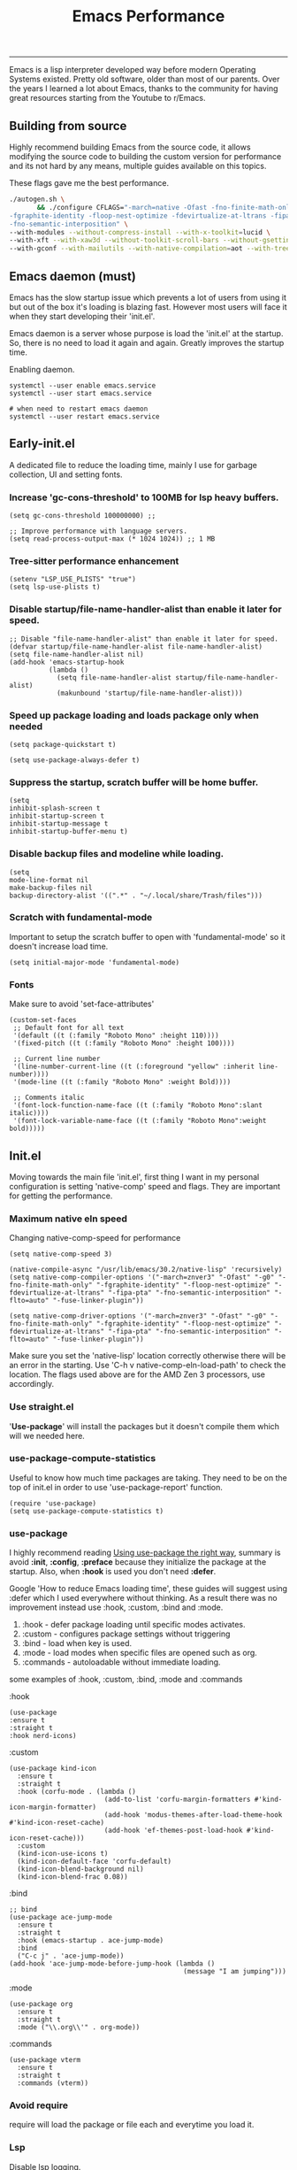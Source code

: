 #+BEGIN_HTML
<img src="https://www.gnu.org/software/emacs/images/emacs.png" alt="Emacs Logo" width="80" height="80" align="right">
#+END_HTML
#+TITLE: Emacs Performance

-----
Emacs is a lisp interpreter developed way before modern Operating Systems existed. Pretty old software, older than most of our parents. Over the years I learned a lot about Emacs, thanks to the community for having great resources starting from the Youtube to r/Emacs.

** Building from source
Highly recommend building Emacs from the source code, it allows modifying the source code to building the custom version for performance and its not hard by any means, multiple guides available on this topics.

These flags gave me the best performance.
#+begin_src sh
./autogen.sh \
       && ./configure CFLAGS="-march=native -Ofast -fno-finite-math-only -pipe \
-fgraphite-identity -floop-nest-optimize -fdevirtualize-at-ltrans -fipa-pta \
-fno-semantic-interposition" \
--with-modules --without-compress-install --with-x-toolkit=lucid \
--with-xft --with-xaw3d --without-toolkit-scroll-bars --without-gsettings \
--with-gconf --with-mailutils --with-native-compilation=aot --with-tree-sitter
#+end_src

** Emacs daemon (must)
Emacs has the slow startup issue which prevents a lot of users from using it but out of the box it's loading is blazing fast. However most users will face it when they start developing their 'init.el'.

Emacs daemon is a server whose purpose is load the 'init.el' at the startup. So, there is no need to load it again and again. Greatly improves the startup time.

Enabling daemon.
#+begin_src shell
systemctl --user enable emacs.service
systemctl --user start emacs.service

# when need to restart emacs daemon
systemctl --user restart emacs.service
#+end_src

** Early-init.el
A dedicated file to reduce the loading time, mainly I use for garbage collection, UI and  setting fonts.

*** Increase 'gc-cons-threshold' to 100MB for lsp heavy buffers.
#+begin_src elisp
(setq gc-cons-threshold 100000000) ;;

;; Improve performance with language servers.
(setq read-process-output-max (* 1024 1024)) ;; 1 MB
#+end_src

*** Tree-sitter performance enhancement
#+begin_src elisp
(setenv "LSP_USE_PLISTS" "true")
(setq lsp-use-plists t)
#+end_src

*** Disable *startup/file-name-handler-alist* than enable it later for speed.
#+begin_src elisp
;; Disable "file-name-handler-alist" than enable it later for speed.
(defvar startup/file-name-handler-alist file-name-handler-alist)
(setq file-name-handler-alist nil)
(add-hook 'emacs-startup-hook
          (lambda ()
            (setq file-name-handler-alist startup/file-name-handler-alist)
            (makunbound 'startup/file-name-handler-alist)))
#+end_src

*** Speed up package loading and loads package only when needed
#+begin_src elisp
(setq package-quickstart t)

(setq use-package-always-defer t)
#+end_src

*** Suppress the startup, *scratch* buffer will be home buffer.
#+begin_src elisp
(setq
inhibit-splash-screen t
inhibit-startup-screen t
inhibit-startup-message t
inhibit-startup-buffer-menu t)
#+end_src

*** Disable backup files and modeline while loading.
#+begin_src elisp
(setq
mode-line-format nil
make-backup-files nil
backup-directory-alist '((".*" . "~/.local/share/Trash/files")))
#+end_src

*** Scratch with fundamental-mode
Important to setup the scratch buffer to open with 'fundamental-mode' so it doesn't increase load time.
#+begin_src elisp
(setq initial-major-mode 'fundamental-mode)
#+end_src

*** Fonts
Make sure to avoid 'set-face-attributes'
#+begin_src elisp
(custom-set-faces
 ;; Default font for all text
 '(default ((t (:family "Roboto Mono" :height 110))))
 '(fixed-pitch ((t (:family "Roboto Mono" :height 100))))

 ;; Current line number
 '(line-number-current-line ((t (:foreground "yellow" :inherit line-number))))
 '(mode-line ((t (:family "Roboto Mono" :weight Bold))))

 ;; Comments italic
 '(font-lock-function-name-face ((t (:family "Roboto Mono":slant italic))))
 '(font-lock-variable-name-face ((t (:family "Roboto Mono":weight bold)))))
#+end_src

** Init.el
Moving towards the main file 'init.el', first thing I want in my personal configuration is setting 'native-comp' speed and flags. They are important for getting the performance.

*** Maximum native eln speed
Changing native-comp-speed for performance
#+begin_src elisp
(setq native-comp-speed 3)

(native-compile-async "/usr/lib/emacs/30.2/native-lisp" 'recursively)
(setq native-comp-compiler-options '("-march=znver3" "-Ofast" "-g0" "-fno-finite-math-only" "-fgraphite-identity" "-floop-nest-optimize" "-fdevirtualize-at-ltrans" "-fipa-pta" "-fno-semantic-interposition" "-flto=auto" "-fuse-linker-plugin"))

(setq native-comp-driver-options '("-march=znver3" "-Ofast" "-g0" "-fno-finite-math-only" "-fgraphite-identity" "-floop-nest-optimize" "-fdevirtualize-at-ltrans" "-fipa-pta" "-fno-semantic-interposition" "-flto=auto" "-fuse-linker-plugin"))
#+end_src

Make sure you set the 'native-lisp' location correctly otherwise there will be an error in the starting. Use 'C-h v native-comp-eln-load-path' to check the location. The flags used above are for the AMD Zen 3 processors, use accordingly.

*** Use straight.el
'*Use-package*' will install the packages but it doesn't compile them which will we needed here.

*** use-package-compute-statistics
Useful to know how much time packages are taking. They need to be on the top of init.el in order to use 'use-package-report' function.
#+begin_src elisp
(require 'use-package)
(setq use-package-compute-statistics t)
#+end_src


*** use-package
I highly recommend reading [[https://batsov.com/articles/2025/04/17/using-use-package-the-right-way/][Using use-package the right way]], summary is avoid *:init*, *:config*, *:preface* because they initialize the package at the startup. Also, when *:hook* is used you don't need *:defer*.

Google 'How to reduce Emacs loading time', these guides will suggest using :defer which I used everywhere without thinking. As a result there was no improvement instead use :hook, :custom, :bind and :mode.

1) :hook - defer package loading until specific modes activates.
2) :custom - configures package settings without triggering
3) :bind - load when key is used.
4) :mode - load modes when specific files are opened such as org.
4) :commands - autoloadable without immediate loading.

some examples of :hook, :custom, :bind, :mode and :commands

:hook
#+begin_src elisp
(use-package
:ensure t
:straight t
:hook nerd-icons)
#+end_src

:custom
#+begin_src elisp
(use-package kind-icon
  :ensure t
  :straight t
  :hook (corfu-mode . (lambda ()
                        (add-to-list 'corfu-margin-formatters #'kind-icon-margin-formatter)
                        (add-hook 'modus-themes-after-load-theme-hook #'kind-icon-reset-cache)
                        (add-hook 'ef-themes-post-load-hook #'kind-icon-reset-cache)))
  :custom
  (kind-icon-use-icons t)
  (kind-icon-default-face 'corfu-default)
  (kind-icon-blend-background nil)
  (kind-icon-blend-frac 0.08))
#+end_src

:bind
#+begin_src elisp
;; bind
(use-package ace-jump-mode
  :ensure t
  :straight t
  :hook (emacs-startup . ace-jump-mode)
  :bind
  ("C-c j" . 'ace-jump-mode))
(add-hook 'ace-jump-mode-before-jump-hook (lambda ()
                                            (message "I am jumping")))
#+end_src

:mode
#+begin_src elisp
(use-package org
  :ensure t
  :straight t
  :mode ("\\.org\\'" . org-mode))
#+end_src

:commands
#+begin_src elisp
(use-package vterm
  :ensure t
  :straight t
  :commands (vterm))
#+end_src

*** Avoid require
require will load the package or file each and everytime you load it.

*** Lsp
Disable lsp logging.
#+begin_src elisp
(lsp-log-io nil)
#+end_src

*** Disbale line number with large files
#+begin_src elisp
(defun disable-line-numbers-if-large-file ()
  "Disable line numbers if the buffer has more than 1000 lines."
  (when (> (count-lines (point-min) (point-max)) 1000)
    (display-line-numbers-mode 0)))

(add-hook 'find-file-hook #'disable-line-numbers-if-large-file)
#+end_src

*** Simpc
c mode to open the large C files.
#+begin_src elisp
(defun enable-simpc-mode-if-large-c-file ()
  "Enable simpc-mode if the buffer is a C file and has more than 1000 lines."
  (when (and (derived-mode-p 'c-mode) ; Check if it's a C mode buffer
             (> (count-lines (point-min) (point-max)) 1000))
    (simpc-mode 1)))

(add-hook 'find-file-hook #'enable-simpc-mode-if-large-c-file)
#+end_src

